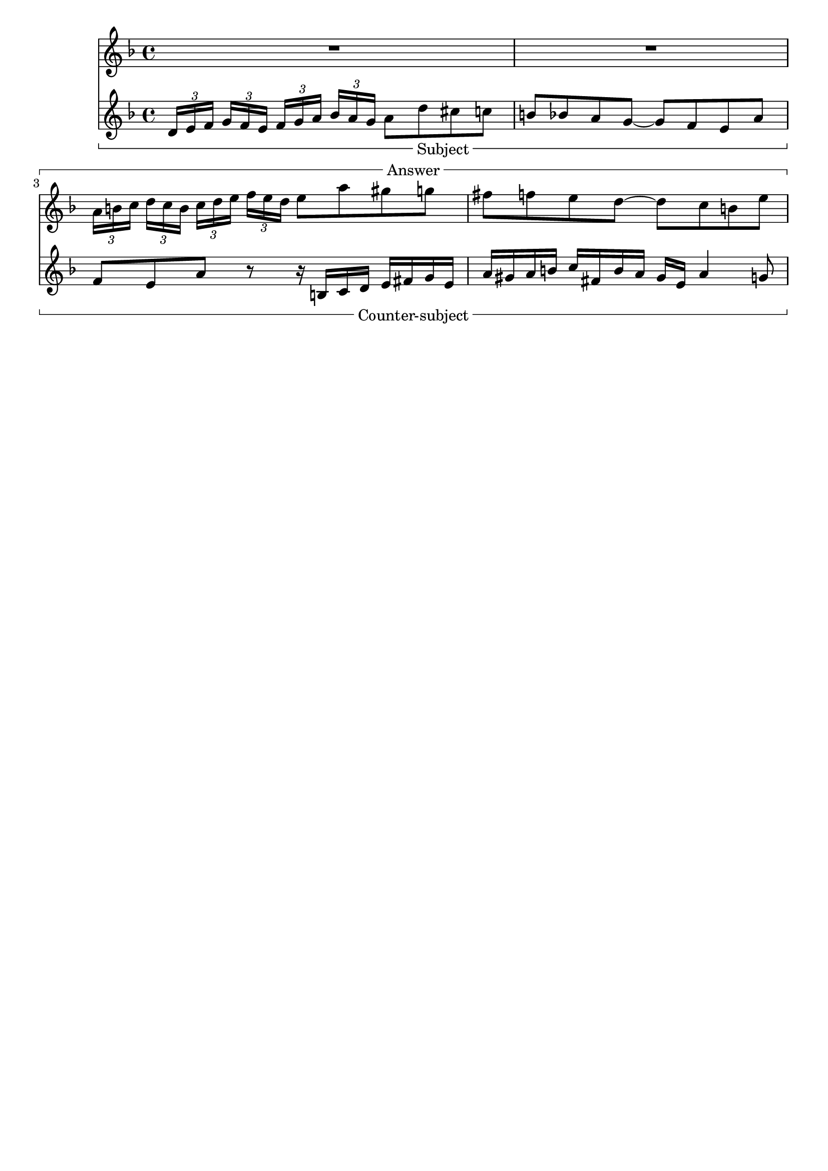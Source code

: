 %% DO NOT EDIT this file manually; it is automatically
%% generated from LSR http://lsr.di.unimi.it
%% Make any changes in LSR itself, or in Documentation/snippets/new/ ,
%% and then run scripts/auxiliar/makelsr.py
%%
%% This file is in the public domain.
\version "2.23.9"

\header {
  lsrtags = "editorial-annotations"

  texidoc = "
Measure spanners are an alternate way to print annotated brackets.  As
opposed to horizontal brackets, they extend between two bar lines
rather than two notes.  The text is displayed in the center of the
bracket.

"
  doctitle = "Measure spanner"
} % begin verbatim

\paper { tagline = ##f }

\layout {
  \context {
    \Staff
    \consists Measure_spanner_engraver
  }
}

<<
  \new Staff \relative c'' {
    \key d \minor
    R1*2
    \tweak text "Answer"
    \startMeasureSpanner
    \tuplet 3/2 8 {
      a16[ b c] d[ c b]  c[ d e] f[ e d]
    }
    e8 a gis g
    fis f e d~ d c b e
    \stopMeasureSpanner
  }
  \new Staff \relative c' {
    \key d \minor
    \tweak text "Subject"
    \tweak direction #DOWN
    \startMeasureSpanner
    \tuplet 3/2 8 {
      d16[ e f] g[ f e] f[ g a] bes[ a g]
    }
    a8 d cis c
    b bes a g~ g f e a
    \stopMeasureSpanner
    \tweak text "Counter-subject"
    \tweak direction #DOWN
    \startMeasureSpanner
    f8 e a r r16 b, c d e fis g e
    a gis a b c fis, b a gis e a4 g8
    \stopMeasureSpanner
  }
>>
